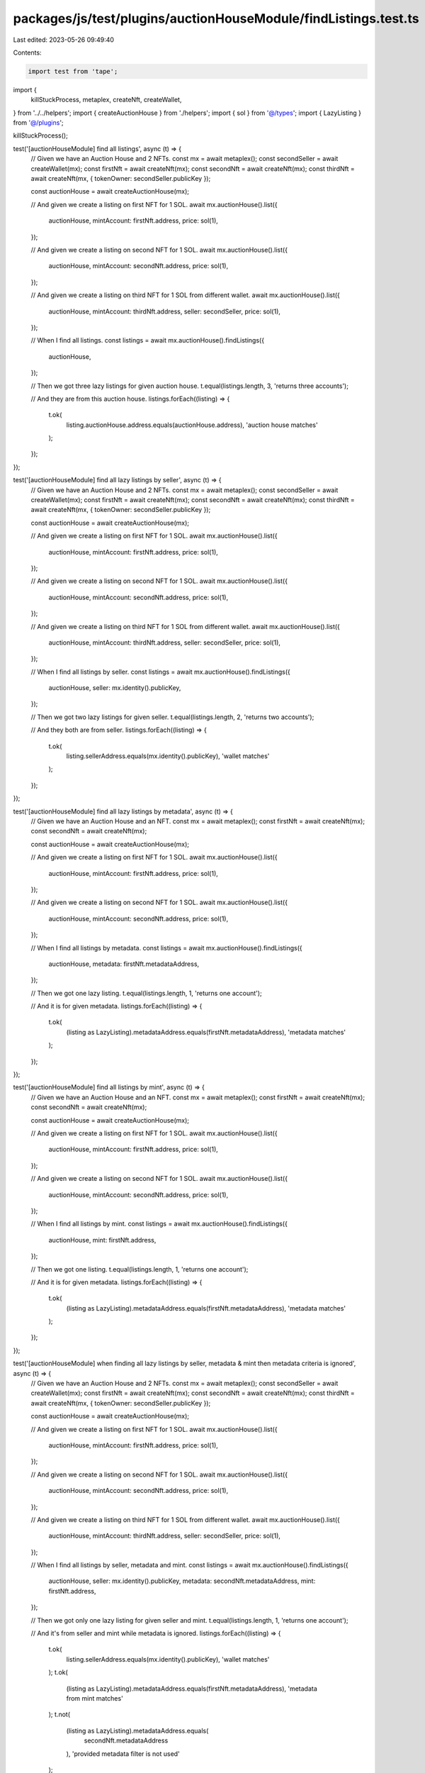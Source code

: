 packages/js/test/plugins/auctionHouseModule/findListings.test.ts
================================================================

Last edited: 2023-05-26 09:49:40

Contents:

.. code-block:: ts

    import test from 'tape';

import {
  killStuckProcess,
  metaplex,
  createNft,
  createWallet,
} from '../../helpers';
import { createAuctionHouse } from './helpers';
import { sol } from '@/types';
import { LazyListing } from '@/plugins';

killStuckProcess();

test('[auctionHouseModule] find all listings', async (t) => {
  // Given we have an Auction House and 2 NFTs.
  const mx = await metaplex();
  const secondSeller = await createWallet(mx);
  const firstNft = await createNft(mx);
  const secondNft = await createNft(mx);
  const thirdNft = await createNft(mx, { tokenOwner: secondSeller.publicKey });

  const auctionHouse = await createAuctionHouse(mx);

  // And given we create a listing on first NFT for 1 SOL.
  await mx.auctionHouse().list({
    auctionHouse,
    mintAccount: firstNft.address,
    price: sol(1),
  });

  // And given we create a listing on second NFT for 1 SOL.
  await mx.auctionHouse().list({
    auctionHouse,
    mintAccount: secondNft.address,
    price: sol(1),
  });

  // And given we create a listing on third NFT for 1 SOL from different wallet.
  await mx.auctionHouse().list({
    auctionHouse,
    mintAccount: thirdNft.address,
    seller: secondSeller,
    price: sol(1),
  });

  // When I find all listings.
  const listings = await mx.auctionHouse().findListings({
    auctionHouse,
  });

  // Then we got three lazy listings for given auction house.
  t.equal(listings.length, 3, 'returns three accounts');

  // And they are from this auction house.
  listings.forEach((listing) => {
    t.ok(
      listing.auctionHouse.address.equals(auctionHouse.address),
      'auction house matches'
    );
  });
});

test('[auctionHouseModule] find all lazy listings by seller', async (t) => {
  // Given we have an Auction House and 2 NFTs.
  const mx = await metaplex();
  const secondSeller = await createWallet(mx);
  const firstNft = await createNft(mx);
  const secondNft = await createNft(mx);
  const thirdNft = await createNft(mx, { tokenOwner: secondSeller.publicKey });

  const auctionHouse = await createAuctionHouse(mx);

  // And given we create a listing on first NFT for 1 SOL.
  await mx.auctionHouse().list({
    auctionHouse,
    mintAccount: firstNft.address,
    price: sol(1),
  });

  // And given we create a listing on second NFT for 1 SOL.
  await mx.auctionHouse().list({
    auctionHouse,
    mintAccount: secondNft.address,
    price: sol(1),
  });

  // And given we create a listing on third NFT for 1 SOL from different wallet.
  await mx.auctionHouse().list({
    auctionHouse,
    mintAccount: thirdNft.address,
    seller: secondSeller,
    price: sol(1),
  });

  // When I find all listings by seller.
  const listings = await mx.auctionHouse().findListings({
    auctionHouse,
    seller: mx.identity().publicKey,
  });

  // Then we got two lazy listings for given seller.
  t.equal(listings.length, 2, 'returns two accounts');

  // And they both are from seller.
  listings.forEach((listing) => {
    t.ok(
      listing.sellerAddress.equals(mx.identity().publicKey),
      'wallet matches'
    );
  });
});

test('[auctionHouseModule] find all lazy listings by metadata', async (t) => {
  // Given we have an Auction House and an NFT.
  const mx = await metaplex();
  const firstNft = await createNft(mx);
  const secondNft = await createNft(mx);

  const auctionHouse = await createAuctionHouse(mx);

  // And given we create a listing on first NFT for 1 SOL.
  await mx.auctionHouse().list({
    auctionHouse,
    mintAccount: firstNft.address,
    price: sol(1),
  });

  // And given we create a listing on second NFT for 1 SOL.
  await mx.auctionHouse().list({
    auctionHouse,
    mintAccount: secondNft.address,
    price: sol(1),
  });

  // When I find all listings by metadata.
  const listings = await mx.auctionHouse().findListings({
    auctionHouse,
    metadata: firstNft.metadataAddress,
  });

  // Then we got one lazy listing.
  t.equal(listings.length, 1, 'returns one account');

  // And it is for given metadata.
  listings.forEach((listing) => {
    t.ok(
      (listing as LazyListing).metadataAddress.equals(firstNft.metadataAddress),
      'metadata matches'
    );
  });
});

test('[auctionHouseModule] find all listings by mint', async (t) => {
  // Given we have an Auction House and an NFT.
  const mx = await metaplex();
  const firstNft = await createNft(mx);
  const secondNft = await createNft(mx);

  const auctionHouse = await createAuctionHouse(mx);

  // And given we create a listing on first NFT for 1 SOL.
  await mx.auctionHouse().list({
    auctionHouse,
    mintAccount: firstNft.address,
    price: sol(1),
  });

  // And given we create a listing on second NFT for 1 SOL.
  await mx.auctionHouse().list({
    auctionHouse,
    mintAccount: secondNft.address,
    price: sol(1),
  });

  // When I find all listings by mint.
  const listings = await mx.auctionHouse().findListings({
    auctionHouse,
    mint: firstNft.address,
  });

  // Then we got one listing.
  t.equal(listings.length, 1, 'returns one account');

  // And it is for given metadata.
  listings.forEach((listing) => {
    t.ok(
      (listing as LazyListing).metadataAddress.equals(firstNft.metadataAddress),
      'metadata matches'
    );
  });
});

test('[auctionHouseModule] when finding all lazy listings by seller, metadata & mint then metadata criteria is ignored', async (t) => {
  // Given we have an Auction House and 2 NFTs.
  const mx = await metaplex();
  const secondSeller = await createWallet(mx);
  const firstNft = await createNft(mx);
  const secondNft = await createNft(mx);
  const thirdNft = await createNft(mx, { tokenOwner: secondSeller.publicKey });

  const auctionHouse = await createAuctionHouse(mx);

  // And given we create a listing on first NFT for 1 SOL.
  await mx.auctionHouse().list({
    auctionHouse,
    mintAccount: firstNft.address,
    price: sol(1),
  });

  // And given we create a listing on second NFT for 1 SOL.
  await mx.auctionHouse().list({
    auctionHouse,
    mintAccount: secondNft.address,
    price: sol(1),
  });

  // And given we create a listing on third NFT for 1 SOL from different wallet.
  await mx.auctionHouse().list({
    auctionHouse,
    mintAccount: thirdNft.address,
    seller: secondSeller,
    price: sol(1),
  });

  // When I find all listings by seller, metadata and mint.
  const listings = await mx.auctionHouse().findListings({
    auctionHouse,
    seller: mx.identity().publicKey,
    metadata: secondNft.metadataAddress,
    mint: firstNft.address,
  });

  // Then we got only one lazy listing for given seller and mint.
  t.equal(listings.length, 1, 'returns one account');

  // And it's from seller and mint while metadata is ignored.
  listings.forEach((listing) => {
    t.ok(
      listing.sellerAddress.equals(mx.identity().publicKey),
      'wallet matches'
    );
    t.ok(
      (listing as LazyListing).metadataAddress.equals(firstNft.metadataAddress),
      'metadata from mint matches'
    );
    t.not(
      (listing as LazyListing).metadataAddress.equals(
        secondNft.metadataAddress
      ),
      'provided metadata filter is not used'
    );
  });
});


